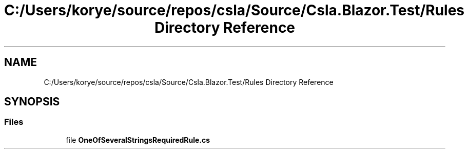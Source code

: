 .TH "C:/Users/korye/source/repos/csla/Source/Csla.Blazor.Test/Rules Directory Reference" 3 "Wed Jul 21 2021" "Version 5.4.2" "CSLA.NET" \" -*- nroff -*-
.ad l
.nh
.SH NAME
C:/Users/korye/source/repos/csla/Source/Csla.Blazor.Test/Rules Directory Reference
.SH SYNOPSIS
.br
.PP
.SS "Files"

.in +1c
.ti -1c
.RI "file \fBOneOfSeveralStringsRequiredRule\&.cs\fP"
.br
.in -1c
